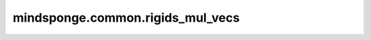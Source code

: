 mindsponge.common.rigids_mul_vecs
=================================

.. py:function:: mindsponge.common.rigids_mul_vecs(rigids, v)

    把向量 :math:`\vec v` 旋转平移到刚体变换的局部坐标系中。

    首先使用刚体变换的旋转矩阵对向量 :math:`\vec v` 进行旋转，再与平移距离相加，所得向量即为变换后的向量。

    .. math::
        v = r_rv+r_t

    参数：
        - **rigids** (tuple) - 刚体变换的旋转矩阵和平移距离。
        - **v** (tuple) - 向量 :math:`\vec v` ，长度为3，数据类型为标量或者shape相同的Tensor。

    返回：
        tuple，变换后的向量，长度为3，数据类型为标量或者shape相同的Tensor。